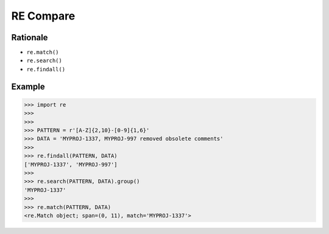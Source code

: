 RE Compare
==========


Rationale
---------
* ``re.match()``
* ``re.search()``
* ``re.findall()``


Example
-------
>>> import re
>>>
>>>
>>> PATTERN = r'[A-Z]{2,10}-[0-9]{1,6}'
>>> DATA = 'MYPROJ-1337, MYPROJ-997 removed obsolete comments'
>>>
>>> re.findall(PATTERN, DATA)
['MYPROJ-1337', 'MYPROJ-997']
>>>
>>> re.search(PATTERN, DATA).group()
'MYPROJ-1337'
>>>
>>> re.match(PATTERN, DATA)
<re.Match object; span=(0, 11), match='MYPROJ-1337'>
